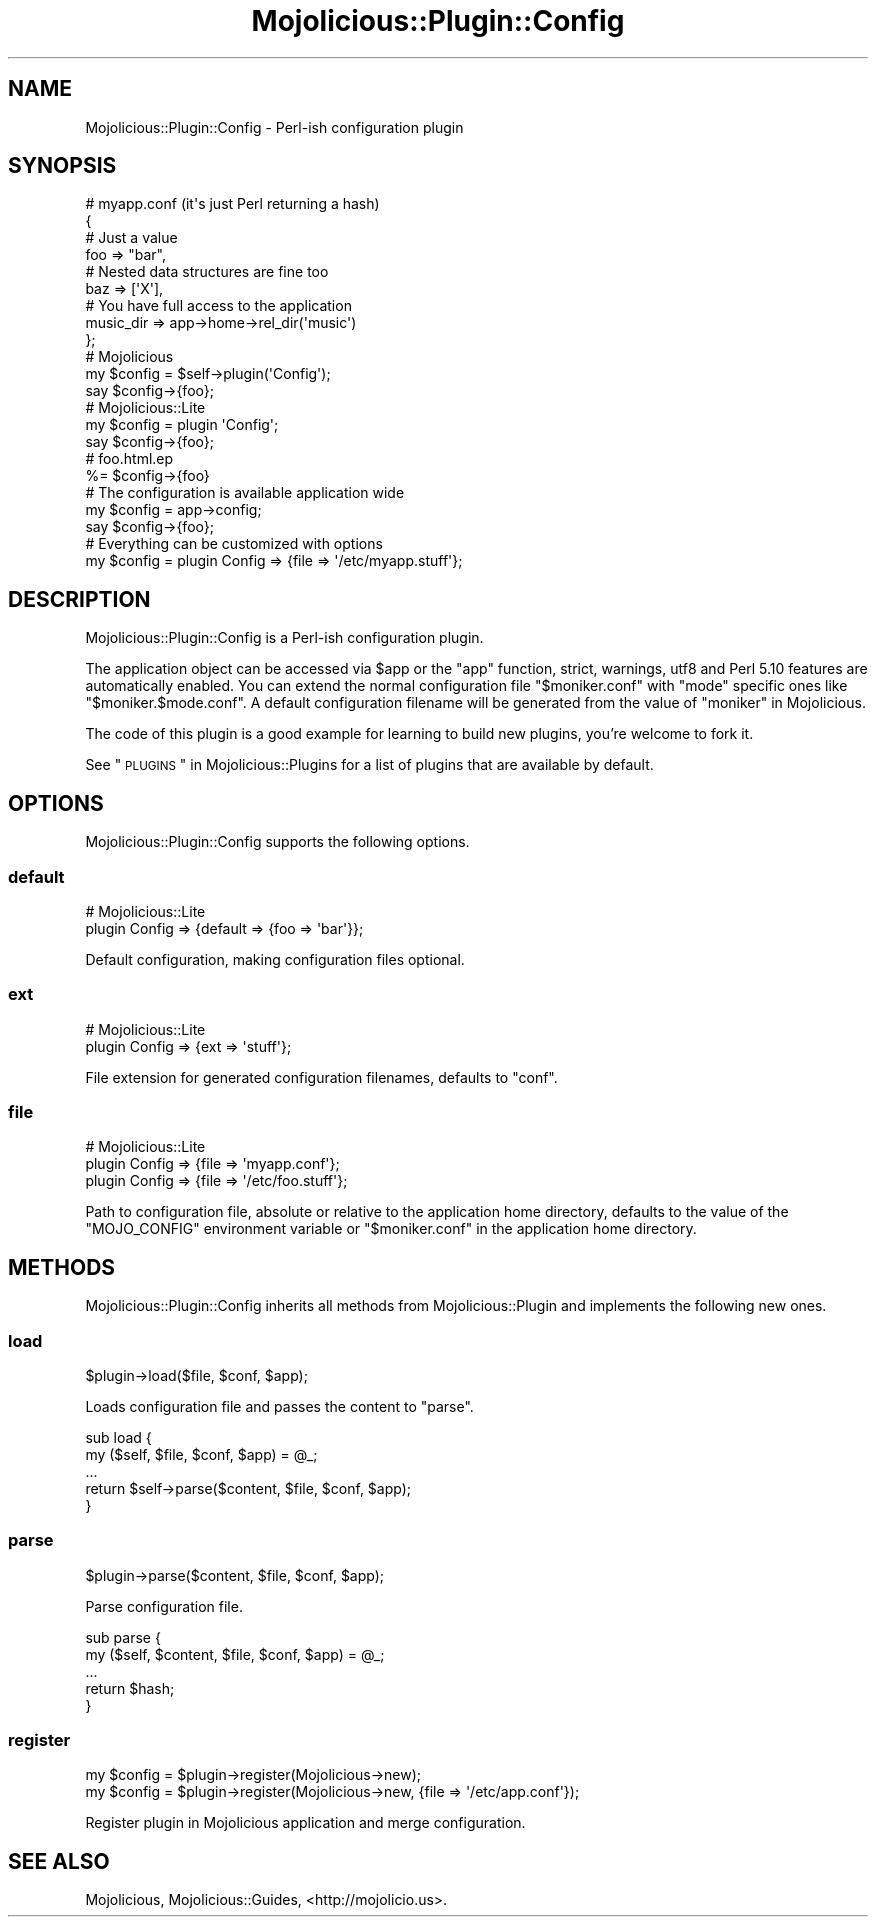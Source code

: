 .\" Automatically generated by Pod::Man 2.25 (Pod::Simple 3.16)
.\"
.\" Standard preamble:
.\" ========================================================================
.de Sp \" Vertical space (when we can't use .PP)
.if t .sp .5v
.if n .sp
..
.de Vb \" Begin verbatim text
.ft CW
.nf
.ne \\$1
..
.de Ve \" End verbatim text
.ft R
.fi
..
.\" Set up some character translations and predefined strings.  \*(-- will
.\" give an unbreakable dash, \*(PI will give pi, \*(L" will give a left
.\" double quote, and \*(R" will give a right double quote.  \*(C+ will
.\" give a nicer C++.  Capital omega is used to do unbreakable dashes and
.\" therefore won't be available.  \*(C` and \*(C' expand to `' in nroff,
.\" nothing in troff, for use with C<>.
.tr \(*W-
.ds C+ C\v'-.1v'\h'-1p'\s-2+\h'-1p'+\s0\v'.1v'\h'-1p'
.ie n \{\
.    ds -- \(*W-
.    ds PI pi
.    if (\n(.H=4u)&(1m=24u) .ds -- \(*W\h'-12u'\(*W\h'-12u'-\" diablo 10 pitch
.    if (\n(.H=4u)&(1m=20u) .ds -- \(*W\h'-12u'\(*W\h'-8u'-\"  diablo 12 pitch
.    ds L" ""
.    ds R" ""
.    ds C` ""
.    ds C' ""
'br\}
.el\{\
.    ds -- \|\(em\|
.    ds PI \(*p
.    ds L" ``
.    ds R" ''
'br\}
.\"
.\" Escape single quotes in literal strings from groff's Unicode transform.
.ie \n(.g .ds Aq \(aq
.el       .ds Aq '
.\"
.\" If the F register is turned on, we'll generate index entries on stderr for
.\" titles (.TH), headers (.SH), subsections (.SS), items (.Ip), and index
.\" entries marked with X<> in POD.  Of course, you'll have to process the
.\" output yourself in some meaningful fashion.
.ie \nF \{\
.    de IX
.    tm Index:\\$1\t\\n%\t"\\$2"
..
.    nr % 0
.    rr F
.\}
.el \{\
.    de IX
..
.\}
.\"
.\" Accent mark definitions (@(#)ms.acc 1.5 88/02/08 SMI; from UCB 4.2).
.\" Fear.  Run.  Save yourself.  No user-serviceable parts.
.    \" fudge factors for nroff and troff
.if n \{\
.    ds #H 0
.    ds #V .8m
.    ds #F .3m
.    ds #[ \f1
.    ds #] \fP
.\}
.if t \{\
.    ds #H ((1u-(\\\\n(.fu%2u))*.13m)
.    ds #V .6m
.    ds #F 0
.    ds #[ \&
.    ds #] \&
.\}
.    \" simple accents for nroff and troff
.if n \{\
.    ds ' \&
.    ds ` \&
.    ds ^ \&
.    ds , \&
.    ds ~ ~
.    ds /
.\}
.if t \{\
.    ds ' \\k:\h'-(\\n(.wu*8/10-\*(#H)'\'\h"|\\n:u"
.    ds ` \\k:\h'-(\\n(.wu*8/10-\*(#H)'\`\h'|\\n:u'
.    ds ^ \\k:\h'-(\\n(.wu*10/11-\*(#H)'^\h'|\\n:u'
.    ds , \\k:\h'-(\\n(.wu*8/10)',\h'|\\n:u'
.    ds ~ \\k:\h'-(\\n(.wu-\*(#H-.1m)'~\h'|\\n:u'
.    ds / \\k:\h'-(\\n(.wu*8/10-\*(#H)'\z\(sl\h'|\\n:u'
.\}
.    \" troff and (daisy-wheel) nroff accents
.ds : \\k:\h'-(\\n(.wu*8/10-\*(#H+.1m+\*(#F)'\v'-\*(#V'\z.\h'.2m+\*(#F'.\h'|\\n:u'\v'\*(#V'
.ds 8 \h'\*(#H'\(*b\h'-\*(#H'
.ds o \\k:\h'-(\\n(.wu+\w'\(de'u-\*(#H)/2u'\v'-.3n'\*(#[\z\(de\v'.3n'\h'|\\n:u'\*(#]
.ds d- \h'\*(#H'\(pd\h'-\w'~'u'\v'-.25m'\f2\(hy\fP\v'.25m'\h'-\*(#H'
.ds D- D\\k:\h'-\w'D'u'\v'-.11m'\z\(hy\v'.11m'\h'|\\n:u'
.ds th \*(#[\v'.3m'\s+1I\s-1\v'-.3m'\h'-(\w'I'u*2/3)'\s-1o\s+1\*(#]
.ds Th \*(#[\s+2I\s-2\h'-\w'I'u*3/5'\v'-.3m'o\v'.3m'\*(#]
.ds ae a\h'-(\w'a'u*4/10)'e
.ds Ae A\h'-(\w'A'u*4/10)'E
.    \" corrections for vroff
.if v .ds ~ \\k:\h'-(\\n(.wu*9/10-\*(#H)'\s-2\u~\d\s+2\h'|\\n:u'
.if v .ds ^ \\k:\h'-(\\n(.wu*10/11-\*(#H)'\v'-.4m'^\v'.4m'\h'|\\n:u'
.    \" for low resolution devices (crt and lpr)
.if \n(.H>23 .if \n(.V>19 \
\{\
.    ds : e
.    ds 8 ss
.    ds o a
.    ds d- d\h'-1'\(ga
.    ds D- D\h'-1'\(hy
.    ds th \o'bp'
.    ds Th \o'LP'
.    ds ae ae
.    ds Ae AE
.\}
.rm #[ #] #H #V #F C
.\" ========================================================================
.\"
.IX Title "Mojolicious::Plugin::Config 3"
.TH Mojolicious::Plugin::Config 3 "2015-06-10" "perl v5.14.4" "User Contributed Perl Documentation"
.\" For nroff, turn off justification.  Always turn off hyphenation; it makes
.\" way too many mistakes in technical documents.
.if n .ad l
.nh
.SH "NAME"
Mojolicious::Plugin::Config \- Perl\-ish configuration plugin
.SH "SYNOPSIS"
.IX Header "SYNOPSIS"
.Vb 4
\&  # myapp.conf (it\*(Aqs just Perl returning a hash)
\&  {
\&    # Just a value
\&    foo => "bar",
\&
\&    # Nested data structures are fine too
\&    baz => [\*(AqX\*(Aq],
\&
\&    # You have full access to the application
\&    music_dir => app\->home\->rel_dir(\*(Aqmusic\*(Aq)
\&  };
\&
\&  # Mojolicious
\&  my $config = $self\->plugin(\*(AqConfig\*(Aq);
\&  say $config\->{foo};
\&
\&  # Mojolicious::Lite
\&  my $config = plugin \*(AqConfig\*(Aq;
\&  say $config\->{foo};
\&
\&  # foo.html.ep
\&  %= $config\->{foo}
\&
\&  # The configuration is available application wide
\&  my $config = app\->config;
\&  say $config\->{foo};
\&
\&  # Everything can be customized with options
\&  my $config = plugin Config => {file => \*(Aq/etc/myapp.stuff\*(Aq};
.Ve
.SH "DESCRIPTION"
.IX Header "DESCRIPTION"
Mojolicious::Plugin::Config is a Perl-ish configuration plugin.
.PP
The application object can be accessed via \f(CW$app\fR or the \f(CW\*(C`app\*(C'\fR function,
strict, warnings, utf8 and Perl 5.10 features are automatically
enabled. You can extend the normal configuration file \f(CW\*(C`$moniker.conf\*(C'\fR with
\&\f(CW\*(C`mode\*(C'\fR specific ones like \f(CW\*(C`$moniker.$mode.conf\*(C'\fR. A default configuration
filename will be generated from the value of \*(L"moniker\*(R" in Mojolicious.
.PP
The code of this plugin is a good example for learning to build new plugins,
you're welcome to fork it.
.PP
See \*(L"\s-1PLUGINS\s0\*(R" in Mojolicious::Plugins for a list of plugins that are available
by default.
.SH "OPTIONS"
.IX Header "OPTIONS"
Mojolicious::Plugin::Config supports the following options.
.SS "default"
.IX Subsection "default"
.Vb 2
\&  # Mojolicious::Lite
\&  plugin Config => {default => {foo => \*(Aqbar\*(Aq}};
.Ve
.PP
Default configuration, making configuration files optional.
.SS "ext"
.IX Subsection "ext"
.Vb 2
\&  # Mojolicious::Lite
\&  plugin Config => {ext => \*(Aqstuff\*(Aq};
.Ve
.PP
File extension for generated configuration filenames, defaults to \f(CW\*(C`conf\*(C'\fR.
.SS "file"
.IX Subsection "file"
.Vb 3
\&  # Mojolicious::Lite
\&  plugin Config => {file => \*(Aqmyapp.conf\*(Aq};
\&  plugin Config => {file => \*(Aq/etc/foo.stuff\*(Aq};
.Ve
.PP
Path to configuration file, absolute or relative to the application home
directory, defaults to the value of the \f(CW\*(C`MOJO_CONFIG\*(C'\fR environment variable or
\&\f(CW\*(C`$moniker.conf\*(C'\fR in the application home directory.
.SH "METHODS"
.IX Header "METHODS"
Mojolicious::Plugin::Config inherits all methods from Mojolicious::Plugin
and implements the following new ones.
.SS "load"
.IX Subsection "load"
.Vb 1
\&  $plugin\->load($file, $conf, $app);
.Ve
.PP
Loads configuration file and passes the content to \*(L"parse\*(R".
.PP
.Vb 5
\&  sub load {
\&    my ($self, $file, $conf, $app) = @_;
\&    ...
\&    return $self\->parse($content, $file, $conf, $app);
\&  }
.Ve
.SS "parse"
.IX Subsection "parse"
.Vb 1
\&  $plugin\->parse($content, $file, $conf, $app);
.Ve
.PP
Parse configuration file.
.PP
.Vb 5
\&  sub parse {
\&    my ($self, $content, $file, $conf, $app) = @_;
\&    ...
\&    return $hash;
\&  }
.Ve
.SS "register"
.IX Subsection "register"
.Vb 2
\&  my $config = $plugin\->register(Mojolicious\->new);
\&  my $config = $plugin\->register(Mojolicious\->new, {file => \*(Aq/etc/app.conf\*(Aq});
.Ve
.PP
Register plugin in Mojolicious application and merge configuration.
.SH "SEE ALSO"
.IX Header "SEE ALSO"
Mojolicious, Mojolicious::Guides, <http://mojolicio.us>.
